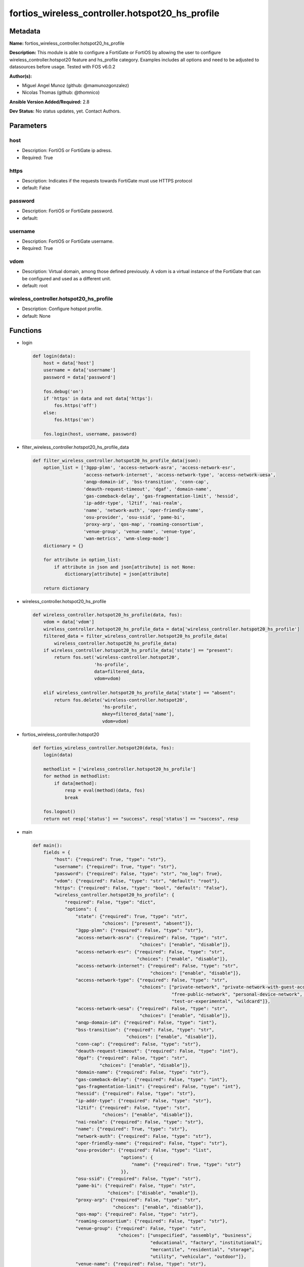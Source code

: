 ================================================
fortios_wireless_controller.hotspot20_hs_profile
================================================


Metadata
--------




**Name:** fortios_wireless_controller.hotspot20_hs_profile

**Description:** This module is able to configure a FortiGate or FortiOS by allowing the user to configure wireless_controller.hotspot20 feature and hs_profile category. Examples includes all options and need to be adjusted to datasources before usage. Tested with FOS v6.0.2


**Author(s):** 

- Miguel Angel Munoz (github: @mamunozgonzalez)

- Nicolas Thomas (github: @thomnico)



**Ansible Version Added/Required:** 2.8

**Dev Status:** No status updates, yet. Contact Authors.

Parameters
----------

host
++++

- Description: FortiOS or FortiGate ip adress.

  

- Required: True

https
+++++

- Description: Indicates if the requests towards FortiGate must use HTTPS protocol

  

- default: False

password
++++++++

- Description: FortiOS or FortiGate password.

  

- default: 

username
++++++++

- Description: FortiOS or FortiGate username.

  

- Required: True

vdom
++++

- Description: Virtual domain, among those defined previously. A vdom is a virtual instance of the FortiGate that can be configured and used as a different unit.

  

- default: root

wireless_controller.hotspot20_hs_profile
++++++++++++++++++++++++++++++++++++++++

- Description: Configure hotspot profile.

  

- default: None




Functions
---------




- login

 .. code-block:: python

    def login(data):
        host = data['host']
        username = data['username']
        password = data['password']
    
        fos.debug('on')
        if 'https' in data and not data['https']:
            fos.https('off')
        else:
            fos.https('on')
    
        fos.login(host, username, password)
    
    

- filter_wireless_controller.hotspot20_hs_profile_data

 .. code-block:: python

    def filter_wireless_controller.hotspot20_hs_profile_data(json):
        option_list = ['3gpp-plmn', 'access-network-asra', 'access-network-esr',
                       'access-network-internet', 'access-network-type', 'access-network-uesa',
                       'anqp-domain-id', 'bss-transition', 'conn-cap',
                       'deauth-request-timeout', 'dgaf', 'domain-name',
                       'gas-comeback-delay', 'gas-fragmentation-limit', 'hessid',
                       'ip-addr-type', 'l2tif', 'nai-realm',
                       'name', 'network-auth', 'oper-friendly-name',
                       'osu-provider', 'osu-ssid', 'pame-bi',
                       'proxy-arp', 'qos-map', 'roaming-consortium',
                       'venue-group', 'venue-name', 'venue-type',
                       'wan-metrics', 'wnm-sleep-mode']
        dictionary = {}
    
        for attribute in option_list:
            if attribute in json and json[attribute] is not None:
                dictionary[attribute] = json[attribute]
    
        return dictionary
    
    

- wireless_controller.hotspot20_hs_profile

 .. code-block:: python

    def wireless_controller.hotspot20_hs_profile(data, fos):
        vdom = data['vdom']
        wireless_controller.hotspot20_hs_profile_data = data['wireless_controller.hotspot20_hs_profile']
        filtered_data = filter_wireless_controller.hotspot20_hs_profile_data(
            wireless_controller.hotspot20_hs_profile_data)
        if wireless_controller.hotspot20_hs_profile_data['state'] == "present":
            return fos.set('wireless-controller.hotspot20',
                           'hs-profile',
                           data=filtered_data,
                           vdom=vdom)
    
        elif wireless_controller.hotspot20_hs_profile_data['state'] == "absent":
            return fos.delete('wireless-controller.hotspot20',
                              'hs-profile',
                              mkey=filtered_data['name'],
                              vdom=vdom)
    
    

- fortios_wireless_controller.hotspot20

 .. code-block:: python

    def fortios_wireless_controller.hotspot20(data, fos):
        login(data)
    
        methodlist = ['wireless_controller.hotspot20_hs_profile']
        for method in methodlist:
            if data[method]:
                resp = eval(method)(data, fos)
                break
    
        fos.logout()
        return not resp['status'] == "success", resp['status'] == "success", resp
    
    

- main

 .. code-block:: python

    def main():
        fields = {
            "host": {"required": True, "type": "str"},
            "username": {"required": True, "type": "str"},
            "password": {"required": False, "type": "str", "no_log": True},
            "vdom": {"required": False, "type": "str", "default": "root"},
            "https": {"required": False, "type": "bool", "default": "False"},
            "wireless_controller.hotspot20_hs_profile": {
                "required": False, "type": "dict",
                "options": {
                    "state": {"required": True, "type": "str",
                              "choices": ["present", "absent"]},
                    "3gpp-plmn": {"required": False, "type": "str"},
                    "access-network-asra": {"required": False, "type": "str",
                                            "choices": ["enable", "disable"]},
                    "access-network-esr": {"required": False, "type": "str",
                                           "choices": ["enable", "disable"]},
                    "access-network-internet": {"required": False, "type": "str",
                                                "choices": ["enable", "disable"]},
                    "access-network-type": {"required": False, "type": "str",
                                            "choices": ["private-network", "private-network-with-guest-access", "chargeable-public-network",
                                                        "free-public-network", "personal-device-network", "emergency-services-only-network",
                                                        "test-or-experimental", "wildcard"]},
                    "access-network-uesa": {"required": False, "type": "str",
                                            "choices": ["enable", "disable"]},
                    "anqp-domain-id": {"required": False, "type": "int"},
                    "bss-transition": {"required": False, "type": "str",
                                       "choices": ["enable", "disable"]},
                    "conn-cap": {"required": False, "type": "str"},
                    "deauth-request-timeout": {"required": False, "type": "int"},
                    "dgaf": {"required": False, "type": "str",
                             "choices": ["enable", "disable"]},
                    "domain-name": {"required": False, "type": "str"},
                    "gas-comeback-delay": {"required": False, "type": "int"},
                    "gas-fragmentation-limit": {"required": False, "type": "int"},
                    "hessid": {"required": False, "type": "str"},
                    "ip-addr-type": {"required": False, "type": "str"},
                    "l2tif": {"required": False, "type": "str",
                              "choices": ["enable", "disable"]},
                    "nai-realm": {"required": False, "type": "str"},
                    "name": {"required": True, "type": "str"},
                    "network-auth": {"required": False, "type": "str"},
                    "oper-friendly-name": {"required": False, "type": "str"},
                    "osu-provider": {"required": False, "type": "list",
                                     "options": {
                                         "name": {"required": True, "type": "str"}
                                     }},
                    "osu-ssid": {"required": False, "type": "str"},
                    "pame-bi": {"required": False, "type": "str",
                                "choices": ["disable", "enable"]},
                    "proxy-arp": {"required": False, "type": "str",
                                  "choices": ["enable", "disable"]},
                    "qos-map": {"required": False, "type": "str"},
                    "roaming-consortium": {"required": False, "type": "str"},
                    "venue-group": {"required": False, "type": "str",
                                    "choices": ["unspecified", "assembly", "business",
                                                "educational", "factory", "institutional",
                                                "mercantile", "residential", "storage",
                                                "utility", "vehicular", "outdoor"]},
                    "venue-name": {"required": False, "type": "str"},
                    "venue-type": {"required": False, "type": "str",
                                   "choices": ["unspecified", "arena", "stadium",
                                               "passenger-terminal", "amphitheater", "amusement-park",
                                               "place-of-worship", "convention-center", "library",
                                               "museum", "restaurant", "theater",
                                               "bar", "coffee-shop", "zoo-or-aquarium",
                                               "emergency-center", "doctor-office", "bank",
                                               "fire-station", "police-station", "post-office",
                                               "professional-office", "research-facility", "attorney-office",
                                               "primary-school", "secondary-school", "university-or-college",
                                               "factory", "hospital", "long-term-care-facility",
                                               "rehab-center", "group-home", "prison-or-jail",
                                               "retail-store", "grocery-market", "auto-service-station",
                                               "shopping-mall", "gas-station", "private",
                                               "hotel-or-motel", "dormitory", "boarding-house",
                                               "automobile", "airplane", "bus",
                                               "ferry", "ship-or-boat", "train",
                                               "motor-bike", "muni-mesh-network", "city-park",
                                               "rest-area", "traffic-control", "bus-stop",
                                               "kiosk"]},
                    "wan-metrics": {"required": False, "type": "str"},
                    "wnm-sleep-mode": {"required": False, "type": "str",
                                       "choices": ["enable", "disable"]}
    
                }
            }
        }
    
        module = AnsibleModule(argument_spec=fields,
                               supports_check_mode=False)
        try:
            from fortiosapi import FortiOSAPI
        except ImportError:
            module.fail_json(msg="fortiosapi module is required")
    
        global fos
        fos = FortiOSAPI()
    
        is_error, has_changed, result = fortios_wireless_controller.hotspot20(
            module.params, fos)
    
        if not is_error:
            module.exit_json(changed=has_changed, meta=result)
        else:
            module.fail_json(msg="Error in repo", meta=result)
    
    



Module Source Code
------------------

.. code-block:: python

    #!/usr/bin/python
    from __future__ import (absolute_import, division, print_function)
    # Copyright 2018 Fortinet, Inc.
    #
    # This program is free software: you can redistribute it and/or modify
    # it under the terms of the GNU General Public License as published by
    # the Free Software Foundation, either version 3 of the License, or
    # (at your option) any later version.
    #
    # This program is distributed in the hope that it will be useful,
    # but WITHOUT ANY WARRANTY; without even the implied warranty of
    # MERCHANTABILITY or FITNESS FOR A PARTICULAR PURPOSE.  See the
    # GNU General Public License for more details.
    #
    # You should have received a copy of the GNU General Public License
    # along with this program.  If not, see <https://www.gnu.org/licenses/>.
    #
    # the lib use python logging can get it if the following is set in your
    # Ansible config.
    
    __metaclass__ = type
    
    ANSIBLE_METADATA = {'status': ['preview'],
                        'supported_by': 'community',
                        'metadata_version': '1.1'}
    
    DOCUMENTATION = '''
    ---
    module: fortios_wireless_controller.hotspot20_hs_profile
    short_description: Configure hotspot profile.
    description:
        - This module is able to configure a FortiGate or FortiOS by
          allowing the user to configure wireless_controller.hotspot20 feature and hs_profile category.
          Examples includes all options and need to be adjusted to datasources before usage.
          Tested with FOS v6.0.2
    version_added: "2.8"
    author:
        - Miguel Angel Munoz (@mamunozgonzalez)
        - Nicolas Thomas (@thomnico)
    notes:
        - Requires fortiosapi library developed by Fortinet
        - Run as a local_action in your playbook
    requirements:
        - fortiosapi>=0.9.8
    options:
        host:
           description:
                - FortiOS or FortiGate ip adress.
           required: true
        username:
            description:
                - FortiOS or FortiGate username.
            required: true
        password:
            description:
                - FortiOS or FortiGate password.
            default: ""
        vdom:
            description:
                - Virtual domain, among those defined previously. A vdom is a
                  virtual instance of the FortiGate that can be configured and
                  used as a different unit.
            default: root
        https:
            description:
                - Indicates if the requests towards FortiGate must use HTTPS
                  protocol
            type: bool
            default: false
        wireless_controller.hotspot20_hs_profile:
            description:
                - Configure hotspot profile.
            default: null
            suboptions:
                state:
                    description:
                        - Indicates whether to create or remove the object
                    choices:
                        - present
                        - absent
                3gpp-plmn:
                    description:
                        - 3GPP PLMN name. Source wireless-controller.hotspot20.anqp-3gpp-cellular.name.
                access-network-asra:
                    description:
                        - Enable/disable additional step required for access (ASRA).
                    choices:
                        - enable
                        - disable
                access-network-esr:
                    description:
                        - Enable/disable emergency services reachable (ESR).
                    choices:
                        - enable
                        - disable
                access-network-internet:
                    description:
                        - Enable/disable connectivity to the Internet.
                    choices:
                        - enable
                        - disable
                access-network-type:
                    description:
                        - Access network type.
                    choices:
                        - private-network
                        - private-network-with-guest-access
                        - chargeable-public-network
                        - free-public-network
                        - personal-device-network
                        - emergency-services-only-network
                        - test-or-experimental
                        - wildcard
                access-network-uesa:
                    description:
                        - Enable/disable unauthenticated emergency service accessible (UESA).
                    choices:
                        - enable
                        - disable
                anqp-domain-id:
                    description:
                        - ANQP Domain ID (0-65535).
                bss-transition:
                    description:
                        - Enable/disable basic service set (BSS) transition Support.
                    choices:
                        - enable
                        - disable
                conn-cap:
                    description:
                        - Connection capability name. Source wireless-controller.hotspot20.h2qp-conn-capability.name.
                deauth-request-timeout:
                    description:
                        - Deauthentication request timeout (in seconds).
                dgaf:
                    description:
                        - Enable/disable downstream group-addressed forwarding (DGAF).
                    choices:
                        - enable
                        - disable
                domain-name:
                    description:
                        - Domain name.
                gas-comeback-delay:
                    description:
                        - GAS comeback delay (0 or 100 - 4000 milliseconds, default = 500).
                gas-fragmentation-limit:
                    description:
                        - GAS fragmentation limit (512 - 4096, default = 1024).
                hessid:
                    description:
                        - Homogeneous extended service set identifier (HESSID).
                ip-addr-type:
                    description:
                        - IP address type name. Source wireless-controller.hotspot20.anqp-ip-address-type.name.
                l2tif:
                    description:
                        - Enable/disable Layer 2 traffic inspection and filtering.
                    choices:
                        - enable
                        - disable
                nai-realm:
                    description:
                        - NAI realm list name. Source wireless-controller.hotspot20.anqp-nai-realm.name.
                name:
                    description:
                        - Hotspot profile name.
                    required: true
                network-auth:
                    description:
                        - Network authentication name. Source wireless-controller.hotspot20.anqp-network-auth-type.name.
                oper-friendly-name:
                    description:
                        - Operator friendly name. Source wireless-controller.hotspot20.h2qp-operator-name.name.
                osu-provider:
                    description:
                        - Manually selected list of OSU provider(s).
                    suboptions:
                        name:
                            description:
                                - OSU provider name. Source wireless-controller.hotspot20.h2qp-osu-provider.name.
                            required: true
                osu-ssid:
                    description:
                        - Online sign up (OSU) SSID.
                pame-bi:
                    description:
                        - Enable/disable Pre-Association Message Exchange BSSID Independent (PAME-BI).
                    choices:
                        - disable
                        - enable
                proxy-arp:
                    description:
                        - Enable/disable Proxy ARP.
                    choices:
                        - enable
                        - disable
                qos-map:
                    description:
                        - QoS MAP set ID. Source wireless-controller.hotspot20.qos-map.name.
                roaming-consortium:
                    description:
                        - Roaming consortium list name. Source wireless-controller.hotspot20.anqp-roaming-consortium.name.
                venue-group:
                    description:
                        - Venue group.
                    choices:
                        - unspecified
                        - assembly
                        - business
                        - educational
                        - factory
                        - institutional
                        - mercantile
                        - residential
                        - storage
                        - utility
                        - vehicular
                        - outdoor
                venue-name:
                    description:
                        - Venue name. Source wireless-controller.hotspot20.anqp-venue-name.name.
                venue-type:
                    description:
                        - Venue type.
                    choices:
                        - unspecified
                        - arena
                        - stadium
                        - passenger-terminal
                        - amphitheater
                        - amusement-park
                        - place-of-worship
                        - convention-center
                        - library
                        - museum
                        - restaurant
                        - theater
                        - bar
                        - coffee-shop
                        - zoo-or-aquarium
                        - emergency-center
                        - doctor-office
                        - bank
                        - fire-station
                        - police-station
                        - post-office
                        - professional-office
                        - research-facility
                        - attorney-office
                        - primary-school
                        - secondary-school
                        - university-or-college
                        - factory
                        - hospital
                        - long-term-care-facility
                        - rehab-center
                        - group-home
                        - prison-or-jail
                        - retail-store
                        - grocery-market
                        - auto-service-station
                        - shopping-mall
                        - gas-station
                        - private
                        - hotel-or-motel
                        - dormitory
                        - boarding-house
                        - automobile
                        - airplane
                        - bus
                        - ferry
                        - ship-or-boat
                        - train
                        - motor-bike
                        - muni-mesh-network
                        - city-park
                        - rest-area
                        - traffic-control
                        - bus-stop
                        - kiosk
                wan-metrics:
                    description:
                        - WAN metric name. Source wireless-controller.hotspot20.h2qp-wan-metric.name.
                wnm-sleep-mode:
                    description:
                        - Enable/disable wireless network management (WNM) sleep mode.
                    choices:
                        - enable
                        - disable
    '''
    
    EXAMPLES = '''
    - hosts: localhost
      vars:
       host: "192.168.122.40"
       username: "admin"
       password: ""
       vdom: "root"
      tasks:
      - name: Configure hotspot profile.
        fortios_wireless_controller.hotspot20_hs_profile:
          host:  "{{ host }}"
          username: "{{ username }}"
          password: "{{ password }}"
          vdom:  "{{ vdom }}"
          wireless_controller.hotspot20_hs_profile:
            state: "present"
            3gpp-plmn: "<your_own_value> (source wireless-controller.hotspot20.anqp-3gpp-cellular.name)"
            access-network-asra: "enable"
            access-network-esr: "enable"
            access-network-internet: "enable"
            access-network-type: "private-network"
            access-network-uesa: "enable"
            anqp-domain-id: "9"
            bss-transition: "enable"
            conn-cap: "<your_own_value> (source wireless-controller.hotspot20.h2qp-conn-capability.name)"
            deauth-request-timeout: "12"
            dgaf: "enable"
            domain-name: "<your_own_value>"
            gas-comeback-delay: "15"
            gas-fragmentation-limit: "16"
            hessid: "<your_own_value>"
            ip-addr-type: "<your_own_value> (source wireless-controller.hotspot20.anqp-ip-address-type.name)"
            l2tif: "enable"
            nai-realm: "<your_own_value> (source wireless-controller.hotspot20.anqp-nai-realm.name)"
            name: "default_name_21"
            network-auth: "<your_own_value> (source wireless-controller.hotspot20.anqp-network-auth-type.name)"
            oper-friendly-name: "<your_own_value> (source wireless-controller.hotspot20.h2qp-operator-name.name)"
            osu-provider:
             -
                name: "default_name_25 (source wireless-controller.hotspot20.h2qp-osu-provider.name)"
            osu-ssid: "<your_own_value>"
            pame-bi: "disable"
            proxy-arp: "enable"
            qos-map: "<your_own_value> (source wireless-controller.hotspot20.qos-map.name)"
            roaming-consortium: "<your_own_value> (source wireless-controller.hotspot20.anqp-roaming-consortium.name)"
            venue-group: "unspecified"
            venue-name: "<your_own_value> (source wireless-controller.hotspot20.anqp-venue-name.name)"
            venue-type: "unspecified"
            wan-metrics: "<your_own_value> (source wireless-controller.hotspot20.h2qp-wan-metric.name)"
            wnm-sleep-mode: "enable"
    '''
    
    RETURN = '''
    build:
      description: Build number of the fortigate image
      returned: always
      type: string
      sample: '1547'
    http_method:
      description: Last method used to provision the content into FortiGate
      returned: always
      type: string
      sample: 'PUT'
    http_status:
      description: Last result given by FortiGate on last operation applied
      returned: always
      type: string
      sample: "200"
    mkey:
      description: Master key (id) used in the last call to FortiGate
      returned: success
      type: string
      sample: "key1"
    name:
      description: Name of the table used to fulfill the request
      returned: always
      type: string
      sample: "urlfilter"
    path:
      description: Path of the table used to fulfill the request
      returned: always
      type: string
      sample: "webfilter"
    revision:
      description: Internal revision number
      returned: always
      type: string
      sample: "17.0.2.10658"
    serial:
      description: Serial number of the unit
      returned: always
      type: string
      sample: "FGVMEVYYQT3AB5352"
    status:
      description: Indication of the operation's result
      returned: always
      type: string
      sample: "success"
    vdom:
      description: Virtual domain used
      returned: always
      type: string
      sample: "root"
    version:
      description: Version of the FortiGate
      returned: always
      type: string
      sample: "v5.6.3"
    
    '''
    
    from ansible.module_utils.basic import AnsibleModule
    
    fos = None
    
    
    def login(data):
        host = data['host']
        username = data['username']
        password = data['password']
    
        fos.debug('on')
        if 'https' in data and not data['https']:
            fos.https('off')
        else:
            fos.https('on')
    
        fos.login(host, username, password)
    
    
    def filter_wireless_controller.hotspot20_hs_profile_data(json):
        option_list = ['3gpp-plmn', 'access-network-asra', 'access-network-esr',
                       'access-network-internet', 'access-network-type', 'access-network-uesa',
                       'anqp-domain-id', 'bss-transition', 'conn-cap',
                       'deauth-request-timeout', 'dgaf', 'domain-name',
                       'gas-comeback-delay', 'gas-fragmentation-limit', 'hessid',
                       'ip-addr-type', 'l2tif', 'nai-realm',
                       'name', 'network-auth', 'oper-friendly-name',
                       'osu-provider', 'osu-ssid', 'pame-bi',
                       'proxy-arp', 'qos-map', 'roaming-consortium',
                       'venue-group', 'venue-name', 'venue-type',
                       'wan-metrics', 'wnm-sleep-mode']
        dictionary = {}
    
        for attribute in option_list:
            if attribute in json and json[attribute] is not None:
                dictionary[attribute] = json[attribute]
    
        return dictionary
    
    
    def wireless_controller.hotspot20_hs_profile(data, fos):
        vdom = data['vdom']
        wireless_controller.hotspot20_hs_profile_data = data['wireless_controller.hotspot20_hs_profile']
        filtered_data = filter_wireless_controller.hotspot20_hs_profile_data(
            wireless_controller.hotspot20_hs_profile_data)
        if wireless_controller.hotspot20_hs_profile_data['state'] == "present":
            return fos.set('wireless-controller.hotspot20',
                           'hs-profile',
                           data=filtered_data,
                           vdom=vdom)
    
        elif wireless_controller.hotspot20_hs_profile_data['state'] == "absent":
            return fos.delete('wireless-controller.hotspot20',
                              'hs-profile',
                              mkey=filtered_data['name'],
                              vdom=vdom)
    
    
    def fortios_wireless_controller.hotspot20(data, fos):
        login(data)
    
        methodlist = ['wireless_controller.hotspot20_hs_profile']
        for method in methodlist:
            if data[method]:
                resp = eval(method)(data, fos)
                break
    
        fos.logout()
        return not resp['status'] == "success", resp['status'] == "success", resp
    
    
    def main():
        fields = {
            "host": {"required": True, "type": "str"},
            "username": {"required": True, "type": "str"},
            "password": {"required": False, "type": "str", "no_log": True},
            "vdom": {"required": False, "type": "str", "default": "root"},
            "https": {"required": False, "type": "bool", "default": "False"},
            "wireless_controller.hotspot20_hs_profile": {
                "required": False, "type": "dict",
                "options": {
                    "state": {"required": True, "type": "str",
                              "choices": ["present", "absent"]},
                    "3gpp-plmn": {"required": False, "type": "str"},
                    "access-network-asra": {"required": False, "type": "str",
                                            "choices": ["enable", "disable"]},
                    "access-network-esr": {"required": False, "type": "str",
                                           "choices": ["enable", "disable"]},
                    "access-network-internet": {"required": False, "type": "str",
                                                "choices": ["enable", "disable"]},
                    "access-network-type": {"required": False, "type": "str",
                                            "choices": ["private-network", "private-network-with-guest-access", "chargeable-public-network",
                                                        "free-public-network", "personal-device-network", "emergency-services-only-network",
                                                        "test-or-experimental", "wildcard"]},
                    "access-network-uesa": {"required": False, "type": "str",
                                            "choices": ["enable", "disable"]},
                    "anqp-domain-id": {"required": False, "type": "int"},
                    "bss-transition": {"required": False, "type": "str",
                                       "choices": ["enable", "disable"]},
                    "conn-cap": {"required": False, "type": "str"},
                    "deauth-request-timeout": {"required": False, "type": "int"},
                    "dgaf": {"required": False, "type": "str",
                             "choices": ["enable", "disable"]},
                    "domain-name": {"required": False, "type": "str"},
                    "gas-comeback-delay": {"required": False, "type": "int"},
                    "gas-fragmentation-limit": {"required": False, "type": "int"},
                    "hessid": {"required": False, "type": "str"},
                    "ip-addr-type": {"required": False, "type": "str"},
                    "l2tif": {"required": False, "type": "str",
                              "choices": ["enable", "disable"]},
                    "nai-realm": {"required": False, "type": "str"},
                    "name": {"required": True, "type": "str"},
                    "network-auth": {"required": False, "type": "str"},
                    "oper-friendly-name": {"required": False, "type": "str"},
                    "osu-provider": {"required": False, "type": "list",
                                     "options": {
                                         "name": {"required": True, "type": "str"}
                                     }},
                    "osu-ssid": {"required": False, "type": "str"},
                    "pame-bi": {"required": False, "type": "str",
                                "choices": ["disable", "enable"]},
                    "proxy-arp": {"required": False, "type": "str",
                                  "choices": ["enable", "disable"]},
                    "qos-map": {"required": False, "type": "str"},
                    "roaming-consortium": {"required": False, "type": "str"},
                    "venue-group": {"required": False, "type": "str",
                                    "choices": ["unspecified", "assembly", "business",
                                                "educational", "factory", "institutional",
                                                "mercantile", "residential", "storage",
                                                "utility", "vehicular", "outdoor"]},
                    "venue-name": {"required": False, "type": "str"},
                    "venue-type": {"required": False, "type": "str",
                                   "choices": ["unspecified", "arena", "stadium",
                                               "passenger-terminal", "amphitheater", "amusement-park",
                                               "place-of-worship", "convention-center", "library",
                                               "museum", "restaurant", "theater",
                                               "bar", "coffee-shop", "zoo-or-aquarium",
                                               "emergency-center", "doctor-office", "bank",
                                               "fire-station", "police-station", "post-office",
                                               "professional-office", "research-facility", "attorney-office",
                                               "primary-school", "secondary-school", "university-or-college",
                                               "factory", "hospital", "long-term-care-facility",
                                               "rehab-center", "group-home", "prison-or-jail",
                                               "retail-store", "grocery-market", "auto-service-station",
                                               "shopping-mall", "gas-station", "private",
                                               "hotel-or-motel", "dormitory", "boarding-house",
                                               "automobile", "airplane", "bus",
                                               "ferry", "ship-or-boat", "train",
                                               "motor-bike", "muni-mesh-network", "city-park",
                                               "rest-area", "traffic-control", "bus-stop",
                                               "kiosk"]},
                    "wan-metrics": {"required": False, "type": "str"},
                    "wnm-sleep-mode": {"required": False, "type": "str",
                                       "choices": ["enable", "disable"]}
    
                }
            }
        }
    
        module = AnsibleModule(argument_spec=fields,
                               supports_check_mode=False)
        try:
            from fortiosapi import FortiOSAPI
        except ImportError:
            module.fail_json(msg="fortiosapi module is required")
    
        global fos
        fos = FortiOSAPI()
    
        is_error, has_changed, result = fortios_wireless_controller.hotspot20(
            module.params, fos)
    
        if not is_error:
            module.exit_json(changed=has_changed, meta=result)
        else:
            module.fail_json(msg="Error in repo", meta=result)
    
    
    if __name__ == '__main__':
        main()


